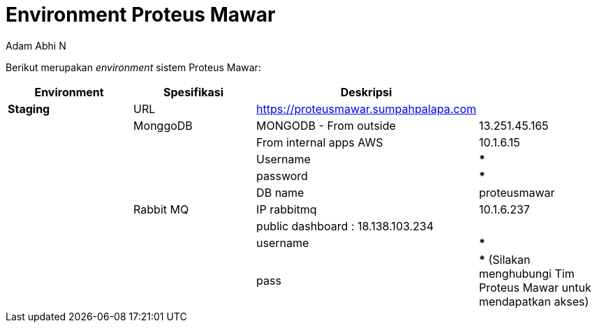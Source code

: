 = *Environment Proteus Mawar*
:--[no-]html-to-native:
:author: Adam Abhi N
:date: 2019-12-24
:document type: 6
:summary: Berikut merupakan environment sistem Proteus Mawar

Berikut merupakan _environment_ sistem Proteus Mawar:

|===
| *Environment* | *Spesifikasi* | *Deskripsi* |

| *Staging*
| URL
| https://proteusmawar.sumpahpalapa.com
|

|
| MonggoDB
| MONGODB - From outside
| 13.251.45.165

|
|
| From internal apps AWS
| 10.1.6.15

|
|
| Username
| *****

|
|
| password
| *****

|
|
| DB name
| proteusmawar

|
| Rabbit MQ
| IP rabbitmq
| 10.1.6.237

|
|
| public dashboard : 18.138.103.234
|

|
|
| username
| *****

|
|
| pass
| ***** (Silakan menghubungi Tim Proteus Mawar untuk mendapatkan akses)
|===
